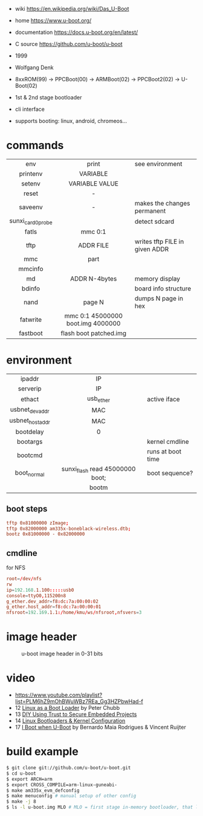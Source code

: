 - wiki https://en.wikipedia.org/wiki/Das_U-Boot
- home https://www.u-boot.org/
- documentation https://docs.u-boot.org/en/latest/
- C source https://github.com/u-boot/u-boot

- 1999
- Wolfgang Denk
- 8xxROM(99) -> PPCBoot(00) -> ARMBoot(02) -> PPCBoot2(02) -> U-Boot(02)
- 1st & 2nd stage bootloader
- cli interface
- supports booting: linux, android, chromeos...

* commands
|-------------------+-----------------------------------+--------------------------------|
|        <c>        |                <c>                |                                |
|        env        |               print               | see environment                |
|     printenv      |             VARIABLE              |                                |
|      setenv       |          VARIABLE VALUE           |                                |
|       reset       |                 -                 |                                |
|      saveenv      |                 -                 | makes the changes permanent    |
| sunxi_card0_probe |                                   | detect sdcard                  |
|       fatls       |              mmc 0:1              |                                |
|       tftp        |             ADDR FILE             | writes tftp FILE in given ADDR |
|        mmc        |               part                |                                |
|      mmcinfo      |                                   |                                |
|        md         |              ADDR N-4bytes        | memory display                 |
|      bdinfo       |                                   | board info structure           |
|       nand        |              page N               | dumps N page in hex            |
|     fatwrite      | mmc 0:1 45000000 boot.img 4000000 |                                |
|     fastboot      |      flash boot patched.img       |                                |
|-------------------+-----------------------------------+--------------------------------|
* environment
|-----------------+---------------------------------+-------------------|
|       <c>       |               <c>               |                   |
|     ipaddr      |               IP                |                   |
|    serverip     |               IP                |                   |
|     ethact      |            usb_ether            | active iface      |
| usbnet_devaddr  |               MAC               |                   |
| usbnet_hostaddr |               MAC               |                   |
|    bootdelay    |                0                |                   |
|    bootargs     |                                 | kernel cmdline    |
|     bootcmd     |                                 | runs at boot time |
|   boot_normal   | sunxi_flash read 45000000 boot; | boot sequence?    |
|                 |              bootm              |                   |
|-----------------+---------------------------------+-------------------|
** boot steps

#+begin_src conf
tftp 0x81000000 zImage;
tftp 0x82000000 am335x-boneblack-wireless.dtb;
bootz 0x81000000 - 0x82000000
#+end_src

** cmdline

#+CAPTION: for NFS
#+begin_src conf
root=/dev/nfs
rw
ip=192.168.1.100:::::usb0
console=ttyO0,115200n8
g_ether.dev_addr=f8:dc:7a:00:00:02
g_ether.host_addr=f8:dc:7a:00:00:01
nfsroot=192.169.1.1:/home/kmu/ws/nfsroot,nfsvers=3
#+end_src

* image header

#+CAPTION: u-boot image header in 0-31 bits
[[https://i.imgur.com/BHaEoL4.png]]

* video

- https://www.youtube.com/playlist?list=PLM6hZ9mOhBWuWBz7REa_Gg3HZPbwHad-f
- 12 [[https://www.youtube.com/watch?v=pteHg54WBbQ][Linux as a Boot Loader]] by Peter Chubb
- 13 [[https://www.youtube.com/watch?v=RCTRSK45bS4][DIY Using Trust to Secure Embedded Projects]]
- 14 [[https://www.youtube.com/watch?v=6QKBy-7qLyM][Linux Bootloaders & Kernel Configuration]]
- 17 [[https://www.youtube.com/watch?v=2-Y4X81QHys][I Boot when U-Boot]] by Bernardo Maia Rodrigues & Vincent Ruijter

* build example

#+begin_src sh
  $ git clone git://github.com/u-boot/u-boot.git
  $ cd u-boot
  $ export ARCH=arm
  $ export CROSS_COMPILE=arm-linux-guneabi-
  $ make am335x_evm_defconfig
  $ make menuconfig # manual setup of other config
  $ make -j 8
  $ ls -l u-boot.img MLO # MLO = first stage in-memory bootloader, that loads u-boot.img
#+end_src
